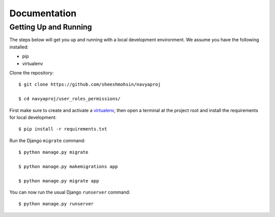 Documentation
=============

Getting Up and Running
----------------------

The steps below will get you up and running with a local development environment. We assume you have the following installed:

* pip
* virtualenv

Clone the repository::

    $ git clone https://github.com/sheeshmohsin/navyaproj

    $ cd navyaproj/user_roles_permissions/

First make sure to create and activate a virtualenv_, then open a terminal at the project root and install the requirements for local development::

    $ pip install -r requirements.txt

.. _virtualenv: http://docs.python-guide.org/en/latest/dev/virtualenvs/

Run the Django ``migrate`` command::

    $ python manage.py migrate

    $ python manage.py makemigrations app

    $ python manage.py migrate app

You can now run the usual Django ``runserver`` command::

    $ python manage.py runserver

